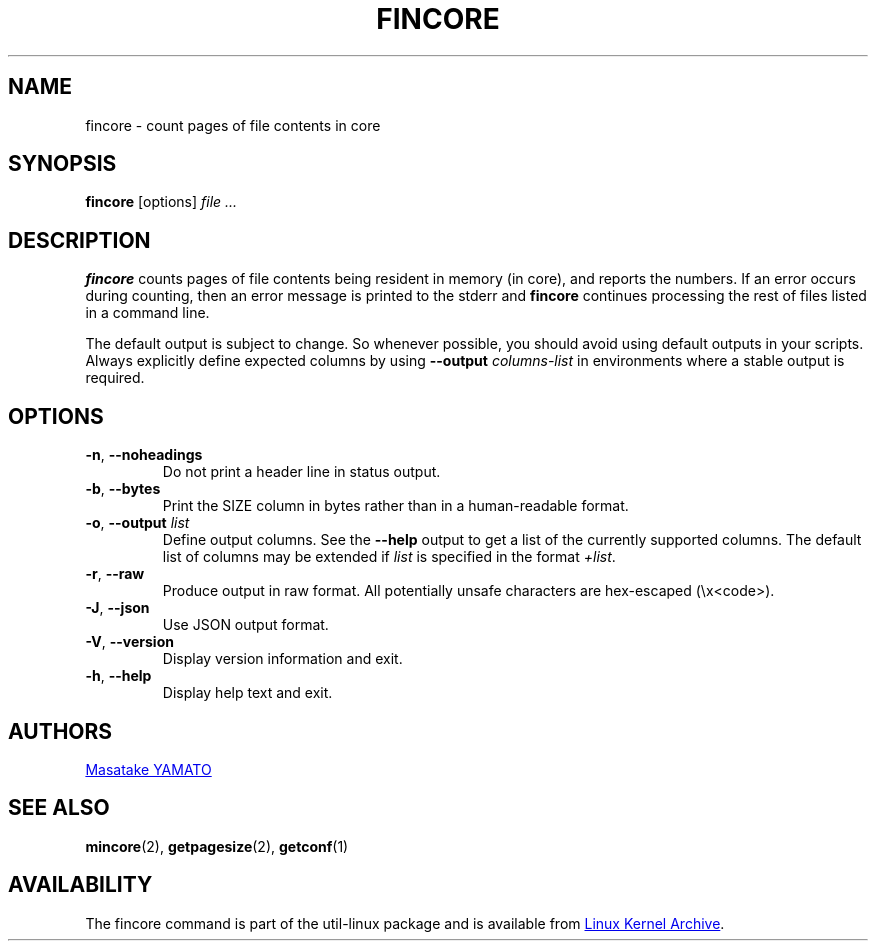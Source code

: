 .\" Copyright 2017 Red Hat, Inc.
.\"
.\" This file may be copied under the terms of the GNU Public License.
.TH FINCORE 1 "March 2017" "util-linux" "User Commands"
.SH NAME
fincore \- count pages of file contents in core
.SH SYNOPSIS
.B fincore
[options]
.I file ...
.SH DESCRIPTION
.B fincore
counts pages of file contents being resident in memory (in core), and reports
the numbers.  If an error occurs during counting, then an error message is
printed to the stderr and
.B fincore
continues processing the rest of files listed in a command line.

The default output is subject to change.  So whenever possible, you should
avoid using default outputs in your scripts.  Always explicitly define expected
columns by using
.B \-\-output
.I columns-list
in environments where a stable output is required.
.SH OPTIONS
.TP
.BR \-n , " \-\-noheadings"
Do not print a header line in status output.
.TP
.BR \-b , " \-\-bytes"
Print the SIZE column in bytes rather than in a human-readable format.
.TP
.BR \-o , " \-\-output \fIlist\fP"
Define output columns.  See the \fB\-\-help\fP output to get a list of the
currently supported columns. The default list of columns may be extended if \fIlist\fP is
specified in the format \fI+list\fP.
.TP
.BR \-r , " \-\-raw"
Produce output in raw format.  All potentially unsafe characters are hex-escaped
(\\x<code>).
.TP
.BR \-J , " \-\-json"
Use JSON output format.
.TP
\fB\-V\fR, \fB\-\-version\fR
Display version information and exit.
.TP
\fB\-h\fR, \fB\-\-help\fR
Display help text and exit.
.SH AUTHORS
.MT yamato@\:redhat.com
Masatake YAMATO
.ME
.SH "SEE ALSO"
.BR mincore (2),
.BR getpagesize (2),
.BR getconf (1)
.SH AVAILABILITY
The fincore command is part of the util-linux package and is available from
.UR https://\:www.kernel.org\:/pub\:/linux\:/utils\:/util-linux/
Linux Kernel Archive
.UE .
